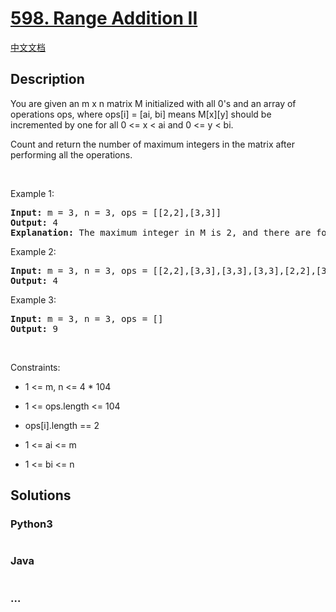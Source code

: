 * [[https://leetcode.com/problems/range-addition-ii][598. Range Addition
II]]
  :PROPERTIES:
  :CUSTOM_ID: range-addition-ii
  :END:
[[./solution/0500-0599/0598.Range Addition II/README.org][中文文档]]

** Description
   :PROPERTIES:
   :CUSTOM_ID: description
   :END:

#+begin_html
  <p>
#+end_html

You are given an m x n matrix M initialized with all 0's and an array of
operations ops, where ops[i] = [ai, bi] means M[x][y] should be
incremented by one for all 0 <= x < ai and 0 <= y < bi.

#+begin_html
  </p>
#+end_html

#+begin_html
  <p>
#+end_html

Count and return the number of maximum integers in the matrix after
performing all the operations.

#+begin_html
  </p>
#+end_html

#+begin_html
  <p>
#+end_html

 

#+begin_html
  </p>
#+end_html

#+begin_html
  <p>
#+end_html

Example 1:

#+begin_html
  </p>
#+end_html

#+begin_html
  <pre>
  <strong>Input:</strong> m = 3, n = 3, ops = [[2,2],[3,3]]
  <strong>Output:</strong> 4
  <strong>Explanation:</strong> The maximum integer in M is 2, and there are four of it in M. So return 4.
  </pre>
#+end_html

#+begin_html
  <p>
#+end_html

Example 2:

#+begin_html
  </p>
#+end_html

#+begin_html
  <pre>
  <strong>Input:</strong> m = 3, n = 3, ops = [[2,2],[3,3],[3,3],[3,3],[2,2],[3,3],[3,3],[3,3],[2,2],[3,3],[3,3],[3,3]]
  <strong>Output:</strong> 4
  </pre>
#+end_html

#+begin_html
  <p>
#+end_html

Example 3:

#+begin_html
  </p>
#+end_html

#+begin_html
  <pre>
  <strong>Input:</strong> m = 3, n = 3, ops = []
  <strong>Output:</strong> 9
  </pre>
#+end_html

#+begin_html
  <p>
#+end_html

 

#+begin_html
  </p>
#+end_html

#+begin_html
  <p>
#+end_html

Constraints:

#+begin_html
  </p>
#+end_html

#+begin_html
  <ul>
#+end_html

#+begin_html
  <li>
#+end_html

1 <= m, n <= 4 * 104

#+begin_html
  </li>
#+end_html

#+begin_html
  <li>
#+end_html

1 <= ops.length <= 104

#+begin_html
  </li>
#+end_html

#+begin_html
  <li>
#+end_html

ops[i].length == 2

#+begin_html
  </li>
#+end_html

#+begin_html
  <li>
#+end_html

1 <= ai <= m

#+begin_html
  </li>
#+end_html

#+begin_html
  <li>
#+end_html

1 <= bi <= n

#+begin_html
  </li>
#+end_html

#+begin_html
  </ul>
#+end_html

** Solutions
   :PROPERTIES:
   :CUSTOM_ID: solutions
   :END:

#+begin_html
  <!-- tabs:start -->
#+end_html

*** *Python3*
    :PROPERTIES:
    :CUSTOM_ID: python3
    :END:
#+begin_src python
#+end_src

*** *Java*
    :PROPERTIES:
    :CUSTOM_ID: java
    :END:
#+begin_src java
#+end_src

*** *...*
    :PROPERTIES:
    :CUSTOM_ID: section
    :END:
#+begin_example
#+end_example

#+begin_html
  <!-- tabs:end -->
#+end_html

